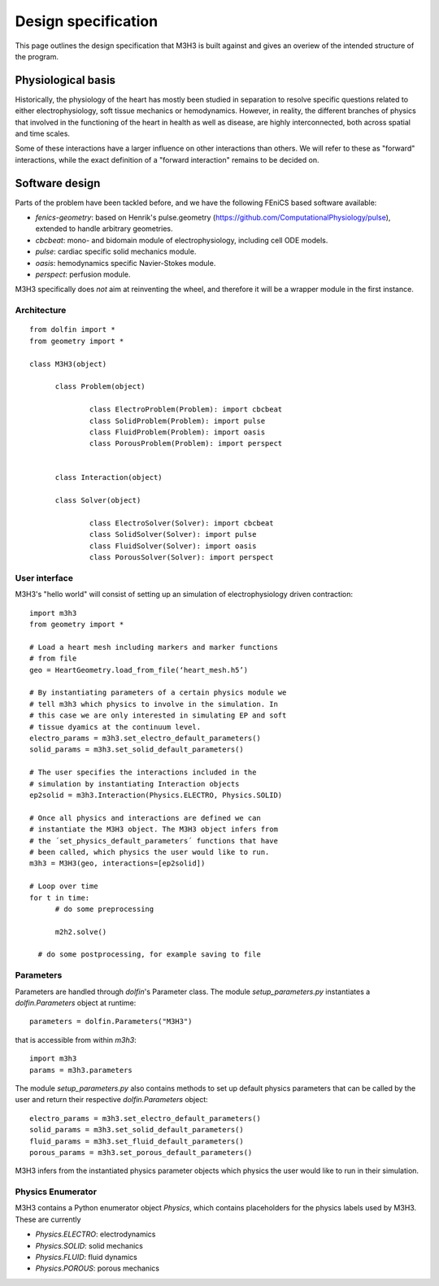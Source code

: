 Design specification
================================

This page outlines the design specification that M3H3 is built against and gives
an overiew of the intended structure of the program. 


Physiological basis
-----------------------

Historically, the physiology of the heart has mostly been studied in separation to resolve specific questions related to either electrophysiology, soft tissue mechanics or hemodynamics. However, in reality, the different branches of physics that involved in the functioning of the heart in health as well as disease, are highly interconnected, both across spatial and time scales.

.. image:: /_static/images/multiphysics_schematic.png

Some of these interactions have a larger influence on other interactions than others. We will refer to these as "forward" interactions, while the exact definition of a "forward interaction" remains to be decided on.


Software design
---------------------

Parts of the problem have been tackled before, and we have the following FEniCS based software available:

* `fenics-geometry`: based on Henrik's pulse.geometry (https://github.com/ComputationalPhysiology/pulse), extended to handle arbitrary geometries.
* `cbcbeat`: mono- and bidomain module of electrophysiology, including cell ODE models.
* `pulse`: cardiac specific solid mechanics module.
* `oasis`: hemodynamics specific Navier-Stokes module.
* `perspect`: perfusion module.

M3H3 specifically does *not* aim at reinventing the wheel, and therefore it will be a wrapper module in the first instance.


Architecture
^^^^^^^^^^^^^^^^

::

  from dolfin import *
  from geometry import *

  class M3H3(object)

  	class Problem(object)

  		class ElectroProblem(Problem): import cbcbeat
  		class SolidProblem(Problem): import pulse
  		class FluidProblem(Problem): import oasis
  		class PorousProblem(Problem): import perspect


  	class Interaction(object)

  	class Solver(object)

  		class ElectroSolver(Solver): import cbcbeat
  		class SolidSolver(Solver): import pulse
  		class FluidSolver(Solver): import oasis
  		class PorousSolver(Solver): import perspect


User interface
^^^^^^^^^^^^^^^^

M3H3's "hello world" will consist of setting up an simulation of electrophysiology driven contraction::

  import m3h3
  from geometry import *

  # Load a heart mesh including markers and marker functions
  # from file
  geo = HeartGeometry.load_from_file(‘heart_mesh.h5’)

  # By instantiating parameters of a certain physics module we
  # tell m3h3 which physics to involve in the simulation. In
  # this case we are only interested in simulating EP and soft
  # tissue dyamics at the continuum level.
  electro_params = m3h3.set_electro_default_parameters()
  solid_params = m3h3.set_solid_default_parameters()

  # The user specifies the interactions included in the
  # simulation by instantiating Interaction objects
  ep2solid = m3h3.Interaction(Physics.ELECTRO, Physics.SOLID)

  # Once all physics and interactions are defined we can
  # instantiate the M3H3 object. The M3H3 object infers from
  # the ´set_physics_default_parameters´ functions that have
  # been called, which physics the user would like to run.
  m3h3 = M3H3(geo, interactions=[ep2solid])

  # Loop over time
  for t in time:
  	# do some preprocessing

  	m2h2.solve()

    # do some postprocessing, for example saving to file


Parameters
^^^^^^^^^^^^

Parameters are handled through `dolfin`'s Parameter class. The module `setup_parameters.py` instantiates a `dolfin.Parameters` object at runtime::

    parameters = dolfin.Parameters("M3H3")

that is accessible from within `m3h3`::

    import m3h3
    params = m3h3.parameters

The module `setup_parameters.py` also contains methods to set up default physics parameters that can be called by the user and return their respective `dolfin.Parameters` object::

    electro_params = m3h3.set_electro_default_parameters()
    solid_params = m3h3.set_solid_default_parameters()
    fluid_params = m3h3.set_fluid_default_parameters()
    porous_params = m3h3.set_porous_default_parameters()

M3H3 infers from the instantiated physics parameter objects which physics the user would like to run in their simulation.


Physics Enumerator
^^^^^^^^^^^^^^^^^^^^

M3H3 contains a Python enumerator object `Physics`, which contains placeholders for the physics labels used by M3H3. These are currently

- `Physics.ELECTRO`: electrodynamics
- `Physics.SOLID`: solid mechanics
- `Physics.FLUID`: fluid dynamics
- `Physics.POROUS`: porous mechanics